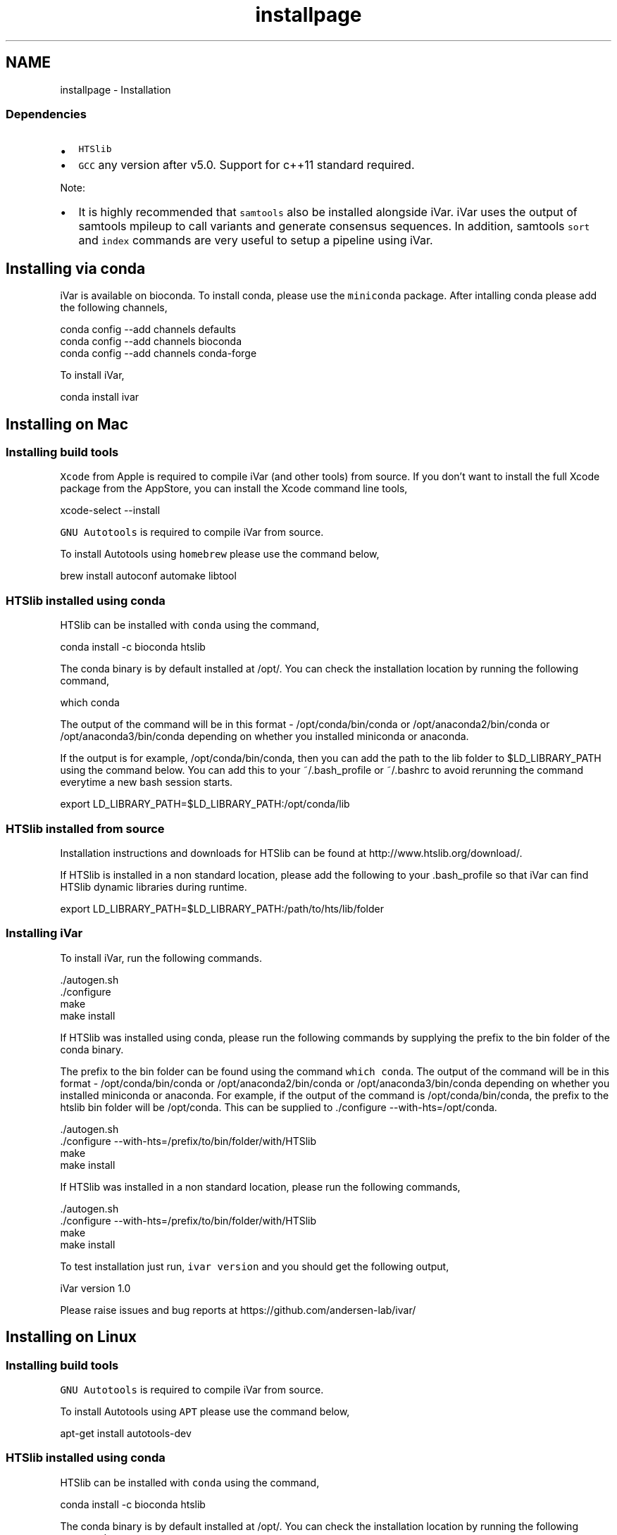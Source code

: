 .TH "installpage" 3 "Wed Mar 18 2020" "iVar" \" -*- nroff -*-
.ad l
.nh
.SH NAME
installpage \- Installation 

.SS "Dependencies"
.PP
.IP "\(bu" 2
\fCHTSlib\fP
.IP "\(bu" 2
\fCGCC\fP any version after v5\&.0\&. Support for c++11 standard required\&.
.PP
.PP
Note:
.IP "\(bu" 2
It is highly recommended that \fCsamtools\fP also be installed alongside iVar\&. iVar uses the output of samtools mpileup to call variants and generate consensus sequences\&. In addition, samtools \fCsort\fP and \fCindex\fP commands are very useful to setup a pipeline using iVar\&.
.PP
.SH "Installing via conda"
.PP
iVar is available on bioconda\&. To install conda, please use the \fCminiconda\fP package\&. After intalling conda please add the following channels,
.PP
.PP
.nf
conda config --add channels defaults
conda config --add channels bioconda
conda config --add channels conda-forge
.fi
.PP
.PP
To install iVar,
.PP
.PP
.nf
conda install ivar
.fi
.PP
.SH "Installing on Mac"
.PP
.SS "Installing build tools"
\fCXcode\fP from Apple is required to compile iVar (and other tools) from source\&. If you don't want to install the full Xcode package from the AppStore, you can install the Xcode command line tools,
.PP
.PP
.nf
xcode-select --install
.fi
.PP
.PP
\fCGNU Autotools\fP is required to compile iVar from source\&.
.PP
To install Autotools using \fChomebrew\fP please use the command below,
.PP
.PP
.nf
brew install autoconf automake libtool
.fi
.PP
.SS "HTSlib installed using conda"
HTSlib can be installed with \fCconda\fP using the command,
.PP
.PP
.nf
conda install -c bioconda htslib
.fi
.PP
.PP
The conda binary is by default installed at /opt/\&. You can check the installation location by running the following command,
.PP
.PP
.nf
which conda
.fi
.PP
.PP
The output of the command will be in this format - /opt/conda/bin/conda or /opt/anaconda2/bin/conda or /opt/anaconda3/bin/conda depending on whether you installed miniconda or anaconda\&.
.PP
If the output is for example, /opt/conda/bin/conda, then you can add the path to the lib folder to $LD_LIBRARY_PATH using the command below\&. You can add this to your ~/\&.bash_profile or ~/\&.bashrc to avoid rerunning the command everytime a new bash session starts\&.
.PP
.PP
.nf
export LD_LIBRARY_PATH=$LD_LIBRARY_PATH:/opt/conda/lib
.fi
.PP
.SS "HTSlib installed from source"
Installation instructions and downloads for HTSlib can be found at http://www.htslib.org/download/\&.
.PP
If HTSlib is installed in a non standard location, please add the following to your \&.bash_profile so that iVar can find HTSlib dynamic libraries during runtime\&.
.PP
.PP
.nf
export LD_LIBRARY_PATH=$LD_LIBRARY_PATH:/path/to/hts/lib/folder
.fi
.PP
.SS "Installing iVar"
To install iVar, run the following commands\&.
.PP
.PP
.nf
\&./autogen\&.sh
\&./configure
make
make install
.fi
.PP
.PP
If HTSlib was installed using conda, please run the following commands by supplying the prefix to the bin folder of the conda binary\&.
.PP
The prefix to the bin folder can be found using the command \fCwhich conda\fP\&. The output of the command will be in this format - /opt/conda/bin/conda or /opt/anaconda2/bin/conda or /opt/anaconda3/bin/conda depending on whether you installed miniconda or anaconda\&. For example, if the output of the command is /opt/conda/bin/conda, the prefix to the htslib bin folder will be /opt/conda\&. This can be supplied to \&./configure --with-hts=/opt/conda\&.
.PP
.PP
.nf
\&./autogen\&.sh
\&./configure --with-hts=/prefix/to/bin/folder/with/HTSlib
make
make install
.fi
.PP
.PP
If HTSlib was installed in a non standard location, please run the following commands,
.PP
.PP
.nf
\&./autogen\&.sh
\&./configure --with-hts=/prefix/to/bin/folder/with/HTSlib
make
make install
.fi
.PP
.PP
To test installation just run, \fCivar version\fP and you should get the following output,
.PP
.PP
.nf
iVar version 1\&.0

Please raise issues and bug reports at https://github\&.com/andersen-lab/ivar/
.fi
.PP
.SH "Installing on Linux"
.PP
.SS "Installing build tools"
\fCGNU Autotools\fP is required to compile iVar from source\&.
.PP
To install Autotools using \fCAPT\fP please use the command below,
.PP
.PP
.nf
apt-get install autotools-dev
.fi
.PP
.SS "HTSlib installed using conda"
HTSlib can be installed with \fCconda\fP using the command,
.PP
.PP
.nf
conda install -c bioconda htslib
.fi
.PP
.PP
The conda binary is by default installed at /opt/\&. You can check the installation location by running the following command,
.PP
.PP
.nf
which conda
.fi
.PP
.PP
The output of the command will be in this format - /opt/conda/bin/conda or /opt/anaconda2/bin/conda or /opt/anaconda3/bin/conda depending on whether you installed miniconda or anaconda\&.
.PP
If the output is for example, /opt/conda/bin/conda, then you can add the path to the lib folder to $LD_LIBRARY_PATH using the command below\&. You can add this to your ~/\&.bash_profile or ~/\&.bashrc to avoid rerunning the command everytime a new bash session starts\&.
.PP
.PP
.nf
export LD_LIBRARY_PATH=$LD_LIBRARY_PATH:/opt/conda/lib
.fi
.PP
.SS "HTSlib installed from source"
Installation instructions and downloads for HTSlib can be found at http://www.htslib.org/download/\&.
.PP
If HTSlib is installed in a non standard location, please add the following to your \&.bash_profile so that iVar can find HTSlib dynamic libraries during runtime\&.
.PP
.PP
.nf
export LD_LIBRARY_PATH=$LD_LIBRARY_PATH:/path/to/hts/lib/folder
.fi
.PP
.SS "Installing iVar"
To install iVar, run the following commands\&.
.PP
.PP
.nf
\&./autogen\&.sh
\&./configure
make
make install
.fi
.PP
.PP
If HTSlib was installed using conda, please run the following commands by supplying the prefix to the bin folder of the conda binary\&.
.PP
The prefix to the bin folder can be found using the command \fCwhich conda\fP\&. The output of the command will be in this format - /opt/conda/bin/conda or /opt/anaconda2/bin/conda or /opt/anaconda3/bin/conda depending on whether you installed miniconda or anaconda\&. For example, if the output of the command is /opt/conda/bin/conda, the prefix to the htslib bin folder will be /opt/conda\&. This can be supplied to \&./configure --with-hts=/opt/conda\&.
.PP
.PP
.nf
\&./autogen\&.sh
\&./configure --with-hts=/prefix/to/bin/folder/with/HTSlib
make
make install
.fi
.PP
.PP
If HTSlib was installed in a non standard location, please run the following commands,
.PP
.PP
.nf
\&./autogen\&.sh
\&./configure --with-hts=/prefix/to/bin/folder/with/HTSlib
make
make install
.fi
.PP
.PP
To test installation just run, \fCivar version\fP and you should get the following output,
.PP
.PP
.nf
iVar version 1\&.0

Please raise issues and bug reports at https://github\&.com/andersen-lab/ivar/
.fi
.PP
.SH "Running from Docker"
.PP
iVar can also be run via \fCDocker\fP\&. Pull the docker image from \fCDocker Hub\fP using the following command,
.PP
.PP
.nf
docker pull andersenlabapps/ivar
.fi
.PP
.PP
This docker image contains all the required dependencies to run iVar and the \fBpipelines\fP developed using iVar\&. You will have to attach a docker volume to get data into the docker container\&. Instructions to do so are in the \fCDocker docs\fP\&.
.PP
\fCiVar on Docker Hub\fP
.SH "Contact"
.PP
For bug reports please email gkarthik[at]scripps\&.edu or raise an issue on Github\&. 
